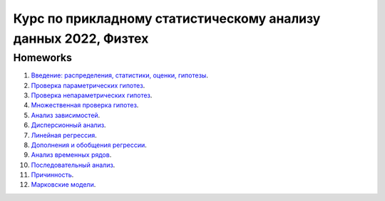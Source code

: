 ################################################
Курс по прикладному статистическому анализу данных 2022, Физтех
################################################
 
Homeworks
=============

1. `Введение: распределения, статистики, оценки, гипотезы <https://colab.research.google.com/github/WastingT-me/Applied-Statistics-2022/blob/main/HW_1.ipynb>`_.

2. `Проверка параметрических гипотез <https://colab.research.google.com/github/WastingT-me/Applied-Statistics-2022/blob/main/HW_2.ipynb>`_.

3. `Проверка непараметрических гипотез <https://colab.research.google.com/github/WastingT-me/Applied-Statistics-2022/blob/main/HW_3.ipynb>`_.

4. `Множественная проверка гипотез <https://colab.research.google.com/github/WastingT-me/Applied-Statistics-2022/blob/main/HW_4.ipynb>`_.

5. `Анализ зависимостей <https://colab.research.google.com/github/WastingT-me/Applied-Statistics-2022/blob/main/HW_5.ipynb>`_.

6. `Дисперсионный анализ <https://colab.research.google.com/github/WastingT-me/Applied-Statistics-2022/blob/main/HW_6.ipynb>`_.

7. `Линейная регрессия <https://colab.research.google.com/github/WastingT-me/Applied-Statistics-2022/blob/main/HW_7.ipynb>`_.

8. `Дополнения и обобщения регрессии <https://colab.research.google.com/github/WastingT-me/Applied-Statistics-2022/blob/main/HW_8.ipynb>`_.

9. `Анализ временных рядов <https://colab.research.google.com/github/WastingT-me/Applied-Statistics-2022/blob/main/HW_9.ipynb>`_.

10. `Последовательный анализ <https://colab.research.google.com/github/WastingT-me/Applied-Statistics-2022/blob/main/HW_10.ipynb>`_.

11. `Причинность <https://colab.research.google.com/github/WastingT-me/Applied-Statistics-2022/blob/main/HW_11.ipynb>`_.

12. `Марковские модели <https://colab.research.google.com/github/WastingT-me/Applied-Statistics-2022/blob/main/HW_12.ipynb>`_.

